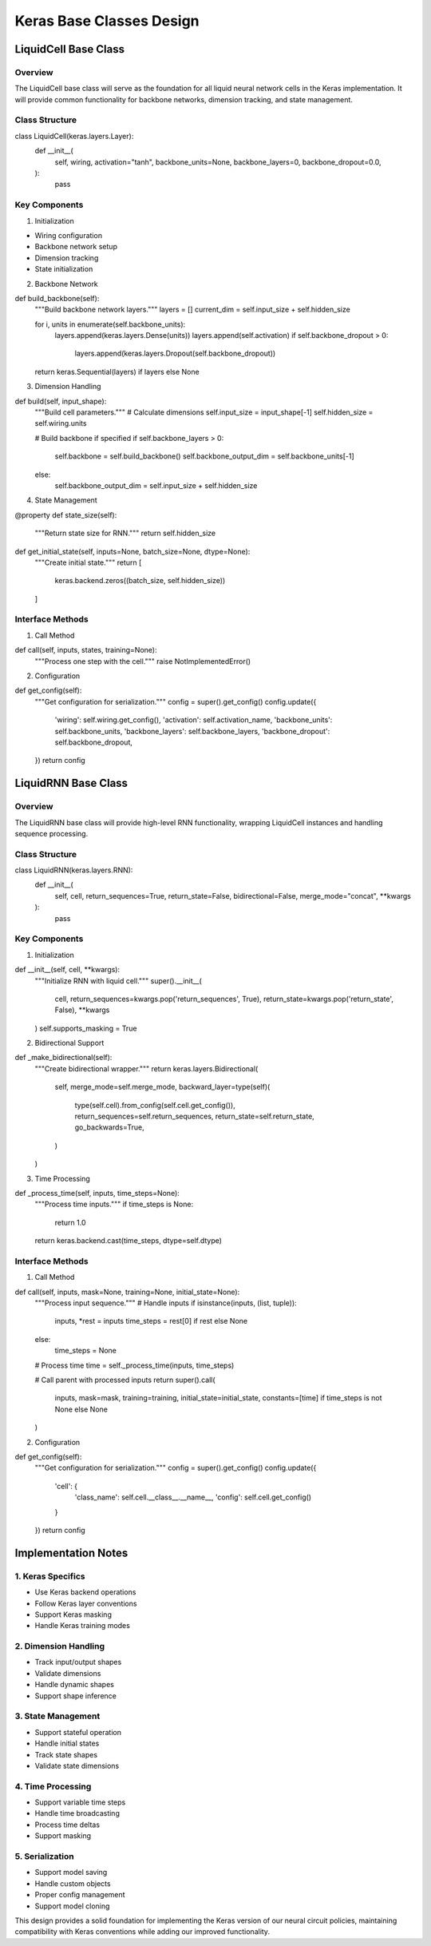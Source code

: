 Keras Base Classes Design
=========================

LiquidCell Base Class
---------------------

Overview
~~~~~~~~

The LiquidCell base class will serve as the foundation for all liquid
neural network cells in the Keras implementation. It will provide common
functionality for backbone networks, dimension tracking, and state
management.

Class Structure
~~~~~~~~~~~~~~~

.. code:: python

class LiquidCell(keras.layers.Layer):
    def __init__(
        self,
        wiring,
        activation="tanh",
        backbone_units=None,
        backbone_layers=0,
        backbone_dropout=0.0,
    ):
        pass

Key Components
~~~~~~~~~~~~~~

1. Initialization

- Wiring configuration
- Backbone network setup
- Dimension tracking
- State initialization

2. Backbone Network

.. code:: python

def build_backbone(self):
    """Build backbone network layers."""
    layers = []
    current_dim = self.input_size + self.hidden_size

    for i, units in enumerate(self.backbone_units):
        layers.append(keras.layers.Dense(units))
        layers.append(self.activation)
        if self.backbone_dropout > 0:
            layers.append(keras.layers.Dropout(self.backbone_dropout))

    return keras.Sequential(layers) if layers else None

3. Dimension Handling

.. code:: python

def build(self, input_shape):
    """Build cell parameters."""
    # Calculate dimensions
    self.input_size = input_shape[-1]
    self.hidden_size = self.wiring.units

    # Build backbone if specified
    if self.backbone_layers > 0:
        self.backbone = self.build_backbone()
        self.backbone_output_dim = self.backbone_units[-1]
    else:
        self.backbone_output_dim = self.input_size + self.hidden_size

4. State Management

.. code:: python

@property
def state_size(self):
    """Return state size for RNN."""
    return self.hidden_size

def get_initial_state(self, inputs=None, batch_size=None, dtype=None):
    """Create initial state."""
    return [
        keras.backend.zeros((batch_size, self.hidden_size))
    ]

Interface Methods
~~~~~~~~~~~~~~~~~

1. Call Method

.. code:: python

def call(self, inputs, states, training=None):
    """Process one step with the cell."""
    raise NotImplementedError()

2. Configuration

.. code:: python

def get_config(self):
    """Get configuration for serialization."""
    config = super().get_config()
    config.update({
        'wiring': self.wiring.get_config(),
        'activation': self.activation_name,
        'backbone_units': self.backbone_units,
        'backbone_layers': self.backbone_layers,
        'backbone_dropout': self.backbone_dropout,
    })
    return config

LiquidRNN Base Class
--------------------

.. _overview-1:

Overview
~~~~~~~~

The LiquidRNN base class will provide high-level RNN functionality,
wrapping LiquidCell instances and handling sequence processing.

.. _class-structure-1:

Class Structure
~~~~~~~~~~~~~~~

.. code:: python

class LiquidRNN(keras.layers.RNN):
    def __init__(
        self,
        cell,
        return_sequences=True,
        return_state=False,
        bidirectional=False,
        merge_mode="concat",
        **kwargs
    ):
        pass

.. _key-components-1:

Key Components
~~~~~~~~~~~~~~

1. Initialization

.. code:: python

def __init__(self, cell, **kwargs):
    """Initialize RNN with liquid cell."""
    super().__init__(
        cell,
        return_sequences=kwargs.pop('return_sequences', True),
        return_state=kwargs.pop('return_state', False),
        **kwargs
    )
    self.supports_masking = True

2. Bidirectional Support

.. code:: python

def _make_bidirectional(self):
    """Create bidirectional wrapper."""
    return keras.layers.Bidirectional(
        self,
        merge_mode=self.merge_mode,
        backward_layer=type(self)(
            type(self.cell).from_config(self.cell.get_config()),
            return_sequences=self.return_sequences,
            return_state=self.return_state,
            go_backwards=True,
        )
    )

3. Time Processing

.. code:: python

def _process_time(self, inputs, time_steps=None):
    """Process time inputs."""
    if time_steps is None:
        return 1.0
    return keras.backend.cast(time_steps, dtype=self.dtype)

.. _interface-methods-1:

Interface Methods
~~~~~~~~~~~~~~~~~

1. Call Method

.. code:: python

def call(self, inputs, mask=None, training=None, initial_state=None):
    """Process input sequence."""
    # Handle inputs
    if isinstance(inputs, (list, tuple)):
        inputs, *rest = inputs
        time_steps = rest[0] if rest else None
    else:
        time_steps = None

    # Process time
    time = self._process_time(inputs, time_steps)

    # Call parent with processed inputs
    return super().call(
        inputs,
        mask=mask,
        training=training,
        initial_state=initial_state,
        constants=[time] if time_steps is not None else None
    )

2. Configuration

.. code:: python

def get_config(self):
    """Get configuration for serialization."""
    config = super().get_config()
    config.update({
        'cell': {
            'class_name': self.cell.__class__.__name__,
            'config': self.cell.get_config()
        }
    })
    return config

Implementation Notes
--------------------

1. Keras Specifics
~~~~~~~~~~~~~~~~~~

- Use Keras backend operations
- Follow Keras layer conventions
- Support Keras masking
- Handle Keras training modes

2. Dimension Handling
~~~~~~~~~~~~~~~~~~~~~

- Track input/output shapes
- Validate dimensions
- Handle dynamic shapes
- Support shape inference

3. State Management
~~~~~~~~~~~~~~~~~~~

- Support stateful operation
- Handle initial states
- Track state shapes
- Validate state dimensions

4. Time Processing
~~~~~~~~~~~~~~~~~~

- Support variable time steps
- Handle time broadcasting
- Process time deltas
- Support masking

5. Serialization
~~~~~~~~~~~~~~~~

- Support model saving
- Handle custom objects
- Proper config management
- Support model cloning

This design provides a solid foundation for implementing the Keras
version of our neural circuit policies, maintaining compatibility with
Keras conventions while adding our improved functionality.
